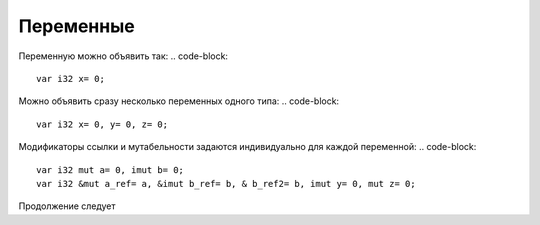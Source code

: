 Переменные
==========

Переменную можно объявить так:
.. code-block::
   var i32 x= 0;

Можно объявить сразу несколько переменных одного типа:
.. code-block::
   var i32 x= 0, y= 0, z= 0;

Модификаторы ссылки и мутабельности задаются индивидуально для каждой переменной:
.. code-block::
   var i32 mut a= 0, imut b= 0;
   var i32 &mut a_ref= a, &imut b_ref= b, & b_ref2= b, imut y= 0, mut z= 0;

Продолжение следует

